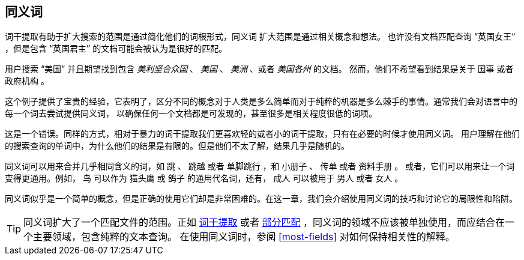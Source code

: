 [[synonyms]]
== 同义词

词干提取有助于扩大搜索的范围是通过简化他们的词根形式，同义词 ((("synonyms"))) 扩大范围是通过相关概念和想法。
也许没有文档匹配查询 “英国女王“ ，但是包含 “英国君主” 的文档可能会被认为是很好的匹配。

用户搜索 “美国” 并且期望找到包含 _美利坚合众国_ 、 _美国_ 、 _美洲_ 、或者 _美国各州_ 的文档。
然而，他们不希望看到结果是关于 `国事` 或者 `政府机构` 。

这个例子提供了宝贵的经验，它表明了，区分不同的概念对于人类是多么简单而对于纯粹的机器是多么棘手的事情。通常我们会对语言中的每一个词去尝试提供同义词，
以确保任何一个文档都是可发现的，甚至很多是相关程度很低的词项。

这是一个错误。同样的方式，相对于暴力的词干提取我们更喜欢轻的或者小的词干提取，只有在必要的时候才使用同义词。
用户理解在他们的搜索查询的单词中，为什么他们的结果是有限的。但是他们不太了解，结果几乎是随机的。

同义词可以用来合并几乎相同含义的词，如 `跳` 、 `跳越` 或者 `单脚跳行` ，和 `小册子` 、 `传单` 或者 `资料手册` 。
或者，它们可以用来让一个词变得更通用。例如， `鸟` 可以作为 `猫头鹰` 或 `鸽子` 的通用代名词，还有， `成人` 可以被用于 `男人` 或者 `女人` 。

同义词似乎是一个简单的概念，但是正确的使用它们却是非常困难的。在这一章，我们会介绍使用同义词的技巧和讨论它的局限性和陷阱。

[TIP]
====
同义词扩大了一个匹配文件的范围。正如 <<stemming,词干提取>> 或者 <<partial-matching,部分匹配>> ，同义词的领域不应该被单独使用，而应结合在一个主要领域，包含纯粹的文本查询。
在使用同义词时，参阅 <<most-fields>> 对如何保持相关性的解释。
====
